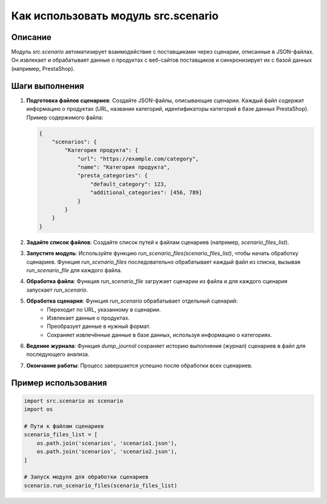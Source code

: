 Как использовать модуль src.scenario
================================================================================
Описание
-------------------------
Модуль `src.scenario` автоматизирует взаимодействие с поставщиками через сценарии, описанные в JSON-файлах.  Он извлекает и обрабатывает данные о продуктах с веб-сайтов поставщиков и синхронизирует их с базой данных (например, PrestaShop).

Шаги выполнения
-------------------------
1. **Подготовка файлов сценариев**: Создайте JSON-файлы, описывающие сценарии. Каждый файл содержит информацию о продуктах (URL, названия категорий, идентификаторы категорий в базе данных PrestaShop).  Пример содержимого файла:

   .. code-block:: json

       {
           "scenarios": {
               "Категория продукта": {
                   "url": "https://example.com/category",
                   "name": "Категория продукта",
                   "presta_categories": {
                       "default_category": 123,
                       "additional_categories": [456, 789]
                   }
               }
           }
       }


2. **Задайте список файлов**: Создайте список путей к файлам сценариев (например, `scenario_files_list`).

3. **Запустите модуль**: Используйте функцию `run_scenario_files(scenario_files_list)`, чтобы начать обработку сценариев. Функция `run_scenario_files` последовательно обрабатывает каждый файл из списка, вызывая `run_scenario_file` для каждого файла.

4. **Обработка файла**: Функция `run_scenario_file` загружает сценарии из файла и для каждого сценария запускает `run_scenario`.

5. **Обработка сценария**: Функция `run_scenario` обрабатывает отдельный сценарий:
    - Переходит по URL, указанному в сценарии.
    - Извлекает данные о продуктах.
    - Преобразует данные в нужный формат.
    - Сохраняет извлечённые данные в базе данных, используя информацию о категориях.

6. **Ведение журнала**: Функция `dump_journal` сохраняет историю выполнения (журнал) сценариев в файл для последующего анализа.

7. **Окончание работы**: Процесс завершается успешно после обработки всех сценариев.


Пример использования
-------------------------
.. code-block:: python

    import src.scenario as scenario
    import os

    # Пути к файлам сценариев
    scenario_files_list = [
        os.path.join('scenarios', 'scenario1.json'),
        os.path.join('scenarios', 'scenario2.json'),
    ]

    # Запуск модуля для обработки сценариев
    scenario.run_scenario_files(scenario_files_list)